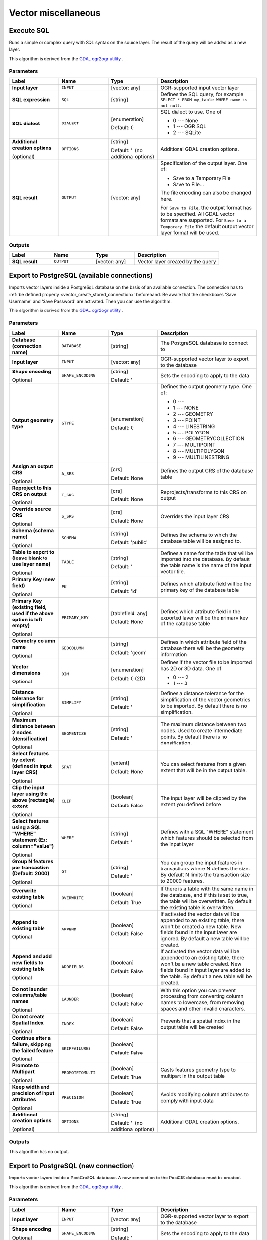 Vector miscellaneous
====================

.. only:: html

   .. contents::
      :local:
      :depth: 1


.. _gdalexecutesql:

Execute SQL
-----------

Runs a simple or complex query with SQL syntax on the source layer.
The result of the query will be added as a new layer.

This algorithm is derived from the
`GDAL ogr2ogr utility <https://gdal.org/ogr2ogr.html>`_ .

Parameters
..........

.. list-table::
   :header-rows: 1
   :widths: 20 20 20 40
   :stub-columns: 0

   *  - Label
      - Name
      - Type
      - Description
   *  - **Input layer**
      - ``INPUT``
      - [vector: any]
      - OGR-supported input vector layer
   *  - **SQL expression**
      - ``SQL``
      - [string]
      - Defines the SQL query, for example
        ``SELECT * FROM my_table WHERE name is not null``.
   *  - **SQL dialect**
      - ``DIALECT``
      - [enumeration]

        Default: 0
      - SQL dialect to use.  One of:

        * 0 --- None
        * 1 --- OGR SQL
        * 2 --- SQLite
   *  - **Additional creation options**
        
        (optional)
      - ``OPTIONS``
      - [string]
        
        Default: '' (no additional options)
      - Additional GDAL creation options.
   *  - **SQL result**
      - ``OUTPUT``
      - [vector: any]
      - Specification of the output layer.
        One of:
        
        * Save to a Temporary File
        * Save to File...
        
        The file encoding can also be changed here.

        For ``Save to File``, the output format has to be specified.
        All GDAL vector formats are supported.
        For ``Save to a Temporary File`` the default output vector layer
        format will be used.

Outputs
.......

.. list-table::
   :header-rows: 1
   :widths: 20 20 20 40
   :stub-columns: 0

   *  - Label
      - Name
      - Type
      - Description
   *  - **SQL result**
      - ``OUTPUT``
      - [vector: any]
      - Vector layer created by the query


.. _importvectorintopostgisdatabaseavailableconnection:

Export to PostgreSQL (available connections)
--------------------------------------------
Imports vector layers inside a PostgreSqL database on the basis of
an available connection. The connection has to :ref:`be defined properly
<vector_create_stored_connection>` beforehand. Be aware that the checkboxes 'Save Username'
and 'Save Password' are activated. Then you can use the algorithm.

This algorithm is derived from the `GDAL ogr2ogr utility <https://gdal.org/ogr2ogr.html>`_ .

Parameters
..........

.. list-table::
   :header-rows: 1
   :widths: 20 20 20 40
   :stub-columns: 0

   *  - Label
      - Name
      - Type
      - Description
   *  - **Database (connection name)**
      - ``DATABASE``
      - [string]
      - The PostgreSQL database to connect to
   *  - **Input layer**
      - ``INPUT``
      - [vector: any]
      - OGR-supported vector layer to export to the database
   *  - **Shape encoding**

        Optional
      - ``SHAPE_ENCODING``
      - [string]

        Default: ''
      - Sets the encoding to apply to the data
   *  - **Output geometry type**
      - ``GTYPE``
      - [enumeration]

        Default: 0
      - Defines the output geometry type. One of:
        
        * 0 ---
        * 1 --- NONE
        * 2 --- GEOMETRY
        * 3 --- POINT
        * 4 --- LINESTRING
        * 5 --- POLYGON
        * 6 --- GEOMETRYCOLLECTION
        * 7 --- MULTIPOINT
        * 8 --- MULTIPOLYGON
        * 9 --- MULTILINESTRING

   *  - **Assign an output CRS**

        Optional
      - ``A_SRS``
      - [crs]

        Default: None
      - Defines the output CRS of the database table
   *  - **Reproject to this CRS on output**

        Optional
      - ``T_SRS``
      - [crs]

        Default: None
      - Reprojects/transforms to this CRS on output
   *  - **Override source CRS**

        Optional
      - ``S_SRS``
      - [crs]

        Default: None
      - Overrides the input layer CRS
   *  - **Schema (schema name)**

        Optional
      - ``SCHEMA``
      - [string]
        
        Default: 'public'
      - Defines the schema to which the database table will be
        assigned to.
   *  - **Table to export to (leave blank to use layer name)**

        Optional
      - ``TABLE``
      - [string]

        Default: ''
      - Defines a name for the table that will be imported into the
        database.
        By default the table name is the name of the input vector
        file.
   *  - **Primary Key (new field)**

        Optional
      - ``PK``
      - [string]
      
        Default: 'id'
      - Defines which attribute field will be the primary key of the
        database table
   *  - **Primary Key (existing field, used if the above option is
        left empty)**

        Optional
      - ``PRIMARY_KEY``
      - [tablefield: any]

        Default: None
      - Defines which attribute field in the exported layer will be
        the primary key of the database table
   *  - **Geometry column name**

        Optional
      - ``GEOCOLUMN``
      - [string]

        Default: 'geom'
      - Defines in which attribute field of the database there will be
        the geometry information
   *  - **Vector dimensions**

        Optional
      - ``DIM``
      - [enumeration]
      
        Default: 0 (2D)
      - Defines if the vector file to be imported has 2D or 3D data.
        One of:

        * 0 --- 2
        * 1 --- 3

   *  - **Distance tolerance for simplification**

        Optional
      - ``SIMPLIFY``
      - [string]

        Default: ''
      - Defines a distance tolerance for the simplification of the
        vector geometries to be imported.
        By default there is no simplification.
   *  - **Maximum distance between 2 nodes (densification)**

        Optional
      - ``SEGMENTIZE``
      - [string]

        Default: ''
      - The maximum distance between two nodes.
        Used to create intermediate points.
        By default there is no densification.
   *  - **Select features by extent (defined in input layer CRS)**

        Optional
      - ``SPAT``
      - [extent]

        Default: None
      - You can select features from a given extent that will be in
        the output table.
   *  - **Clip the input layer using the above (rectangle) extent**

        Optional
      - ``CLIP``
      - [boolean]

        Default: False
      - The input layer will be clipped by the extent you defined
        before
   *  - **Select features using a SQL "WHERE" statement (Ex: column="value")**

        Optional
      - ``WHERE``
      - [string]

        Default: ''
      - Defines with a SQL "WHERE" statement which features should be
        selected from the input layer
   *  - **Group N features per transaction (Default: 2000)**

        Optional
      - ``GT``
      - [string]

        Default: ''
      - You can group the input features in transactions where N
        defines the size.
        By default N limits the transaction size to 20000 features.
   *  - **Overwrite existing table**

        Optional
      - ``OVERWRITE``
      - [boolean]

        Default: True
      - If there is a table with the same name in the database,
        and if this is set to true, the table will be overwritten.
        By default the existing table is overwritten.
   *  - **Append to existing table**

        Optional
      - ``APPEND``
      - [boolean]

        Default: False
      - If activated the vector data will be appended to an
        existing table, there won't be created a new table.
        New fields found in the input layer are ignored.
        By default a new table will be created.
   *  - **Append and add new fields to existing table**

        Optional
      - ``ADDFIELDS``
      - [boolean]

        Default: False
      - If activated the vector data will be appended to an
        existing table, there won't be a new table created.
        New fields found in input layer are added to the
        table.
        By default a new table will be created.
   *  - **Do not launder columns/table names**

        Optional
      - ``LAUNDER``
      - [boolean]

        Default: False
      - With this option you can prevent processing from
        converting column names to lowercase, from removing
        spaces and other invalid characters.
   *  - **Do not create Spatial Index**

        Optional
      - ``INDEX``
      - [boolean]

        Default: False
      - Prevents that a spatial index in the output table will be created
   *  - **Continue after a failure, skipping the failed feature**

        Optional
      - ``SKIPFAILURES``
      - [boolean]

        Default: False
      - 
   *  - **Promote to Multipart**

        Optional
      - ``PROMOTETOMULTI``
      - [boolean]

        Default: True
      - Casts features geometry type to multipart in the output table
   *  - **Keep width and precision of input attributes**

        Optional
      - ``PRECISION``
      - [boolean]

        Default: True
      - Avoids modifying column attributes to comply with input data
   *  - **Additional creation options**
        
        (optional)
      - ``OPTIONS``
      - [string]
        
        Default: '' (no additional options)
      - Additional GDAL creation options.

Outputs
.......

This algorithm has no output.


.. _importvectorintopostgisdatabasenewconnection:

Export to PostgreSQL (new connection)
-------------------------------------
Imports vector layers inside a PostGreSQL database. A new connection
to the PostGIS database must be created.

This algorithm is derived from the `GDAL ogr2ogr utility <https://gdal.org/ogr2ogr.html>`_ .

Parameters
..........

.. list-table::
   :header-rows: 1
   :widths: 20 20 20 40
   :stub-columns: 0

   *  - Label
      - Name
      - Type
      - Description
   *  - **Input layer**
      - ``INPUT``
      - [vector: any]
      - OGR-supported vector layer to export to the database
   *  - **Shape encoding**

        Optional
      - ``SHAPE_ENCODING``
      - [string]

        Default: ''
      - Sets the encoding to apply to the data
   *  - **Output geometry type**
      - ``GTYPE``
      - [enumeration]

        Default: 0
      - Defines the output geometry type. One of:
        
        * 0 ---
        * 1 --- NONE
        * 2 --- GEOMETRY
        * 3 --- POINT
        * 4 --- LINESTRING
        * 5 --- POLYGON
        * 6 --- GEOMETRYCOLLECTION
        * 7 --- MULTIPOINT
        * 8 --- MULTIPOLYGON
        * 9 --- MULTILINESTRING

   *  - **Assign an output CRS**

        Optional
      - ``A_SRS``
      - [crs]

        Default: None
      - Defines the output CRS of the database table
   *  - **Reproject to this CRS on output**

        Optional
      - ``T_SRS``
      - [crs]

        Default: None
      - Reprojects/transforms to this CRS on output
   *  - **Override source CRS**

        Optional
      - ``S_SRS``
      - [crs]

        Default: None
      - Overrides the input layer CRS
   *  - **Host**

        Optional
      - ``HOST``
      - [string]

        Default: 'localhost'
      - Name of the database host
   *  - **Port**

        Optional
      - ``PORT``
      - [string]

        Default: '5432'
      - Port number the PostgreSQL database server listens on
   *  - **Username**

        Optional
      - ``USER``
      - [string]

        Default: ''
      - User name used to log in to the database
   *  - **Database name**

        Optional
      - ``DBNAME``
      - [string]

        Default: ''
      - Name of the database
   *  - **Password**

        Optional
      - ``PASSWORD``
      - [string]

        Default: ''
      - Password used with Username to connect to the database
   *  - **Schema (schema name)**

        Optional
      - ``SCHEMA``
      - [string]
        
        Default: 'public'
      - Defines the schema to which the database table will be
        added to.
   *  - **Table name, leave blank to use input name**

        Optional
      - ``TABLE``
      - [string]

        Default: ''
      - Defines a name for the table that will be imported into the
        database.
        By default the table name is the name of the input vector
        file.
   *  - **Primary Key (new field)**

        Optional
      - ``PK``
      - [string]
      
        Default: 'id'
      - Defines which attribute field will be the primary key of the
        database table
   *  - **Primary Key (existing field, used if the above option is left empty)**

        Optional
      - ``PRIMARY_KEY``
      - [tablefield: any]

        Default: None
      - Defines which attribute field in the exported layer will be
        the primary key of the database table
   *  - **Geometry column name**

        Optional
      - ``GEOCOLUMN``
      - [string]

        Default: 'geom'
      - Defines in which attribute field to store the geometry
        information
   *  - **Vector dimensions**

        Optional
      - ``DIM``
      - [enumeration]
      
        Default: 0 (2D)
      - Defines if the vector file to be imported has 2D or 3D data.
        One of:

        * 0 --- 2
        * 1 --- 3

   *  - **Distance tolerance for simplification**

        Optional
      - ``SIMPLIFY``
      - [string]

        Default: ''
      - Defines a distance tolerance for the simplification of the
        vector geometries to be imported.
        By default no simplification there is no simplification.
   *  - **Maximum distance between 2 nodes (densification)**

        Optional
      - ``SEGMENTIZE``
      - [string]

        Default: ''
      - The maximum distance between two nodes.
        Used to create intermediate points.
        By default there is no maximum distance.
   *  - **Select features by extent (defined in input layer CRS)**

        Optional
      - ``SPAT``
      - [extent]

        Default: None
      - You can select features from a given extent that will be in
        the output table.
   *  - **Clip the input layer using the above (rectangle) extent**

        Optional
      - ``CLIP``
      - [boolean]

        Default: False
      - The input layer will be clipped by the extent you defined
        before
   *  - **Fields to include (leave empty to use all fields)**

        Optional
      - ``FIELDS``
      - [string] [list]

        Default: []
      - Defines fields to keep from the imported vector file.
        If none is selected, all the fields are imported.
   *  - **Select features using a SQL "WHERE" statement (Ex: column="value")**

        Optional
      - ``WHERE``
      - [string]

        Default: ''
      - Defines with a SQL "WHERE" statement which features should be
        selected for the output table
   *  - **Group N features per transaction (Default: 2000)**

        Optional
      - ``GT``
      - [string]

        Default: ''
      - You can group the input features in transactions where N
        defines the size.
        By default N limits the transaction size to 20000 features.
   *  - **Overwrite existing table**

        Optional
      - ``OVERWRITE``
      - [boolean]

        Default: True
      - If there is a table with the same name in the database,
        it won't be overwritten.
        By default this takes place.
   *  - **Append to existing table**

        Optional
      - ``APPEND``
      - [boolean]

        Default: False
      - If activated the vector data will be appended to an
        existing table, there won't be created a new table.
        New fields found in the input layer are ignored.
        By default a new table will be created.
   *  - **Append and add new fields to existing table**

        Optional
      - ``ADDFIELDS``
      - [boolean]

        Default: False
      - If activated the vector data will be appended to an
        existing table, there won't be created a new table.
        New fields found in input layer are added to the
        table.
        By default a new table will be created.
   *  - **Do not launder columns/table names**

        Optional
      - ``LAUNDER``
      - [boolean]

        Default: False
      - With this option you can prevent processing from
        converting column names to lowercase, from removing
        spaces and other invalid characters.
   *  - **Do not create Spatial Index**

        Optional
      - ``INDEX``
      - [boolean]

        Default: False
      - Prevents that a spatial index in the output table will be created
   *  - **Continue after a failure, skipping the failed feature**

        Optional
      - ``SKIPFAILURES``
      - [boolean]

        Default: False
      - 
   *  - **Promote to Multipart**

        Optional
      - ``PROMOTETOMULTI``
      - [boolean]

        Default: True
      - Casts features geometry type to multipart in the output table
   *  - **Keep width and precision of input attributes**

        Optional
      - ``PRECISION``
      - [boolean]

        Default: True
      - Avoids modifying column attributes to comply with input data
   *  - **Additional creation options**
        
        (optional)
      - ``OPTIONS``
      - [string]
        
        Default: '' (no additional options)
      - Additional GDAL creation options.

Outputs
.......

This algorithm has no output.


.. _gdalogrinfo:

Vector Information
------------------
Creates an information file that lists information about an OGR-supported
data source. The output will be shown in a 'Result' window and can be written
into a HTML-file.
The information includes the geometry type, feature count, the spatial extent,
the projection information and many more.

This algorithm is derived from the `GDAL ogrinfo utility <https://gdal.org/ogrinfo.html>`_ .

Parameters
..........

.. list-table::
   :header-rows: 1
   :widths: 20 20 20 40
   :stub-columns: 0

   *  - Label
      - Name
      - Type
      - Description
   *  - **Input layer**
      - ``INPUT``
      - [vector: any]
      - Input vector layer
   *  - **Summary output only**

        Optional
      - ``SUMMARY_ONLY``
      - [boolean]

        Default: True
      - 
   *  - **Supress metadata info**

        Optional
      - ``NO_METADATA``
      - [boolean]

        Default: False
      - 
   * - **Layer information**
     - ``OUTPUT``
     - [html]

       Default: ``[Save to temporary file]``
     - Specify the output HTML file that includes the file
       information. One of:

       * Save to a Temporary File
       * Save to File...

       The file encoding can also be changed here.
       If no HTML-file is defined the output will be written
       to a temporary file


Outputs
.......
.. list-table::
   :header-rows: 1
   :widths: 20 20 20 40
   :stub-columns: 0

   *  - Label
      - Name
      - Type
      - Description

   * - **Layer information**
     - ``OUTPUT``
     - [html]
     - The output HTML-file that includes the file information.
